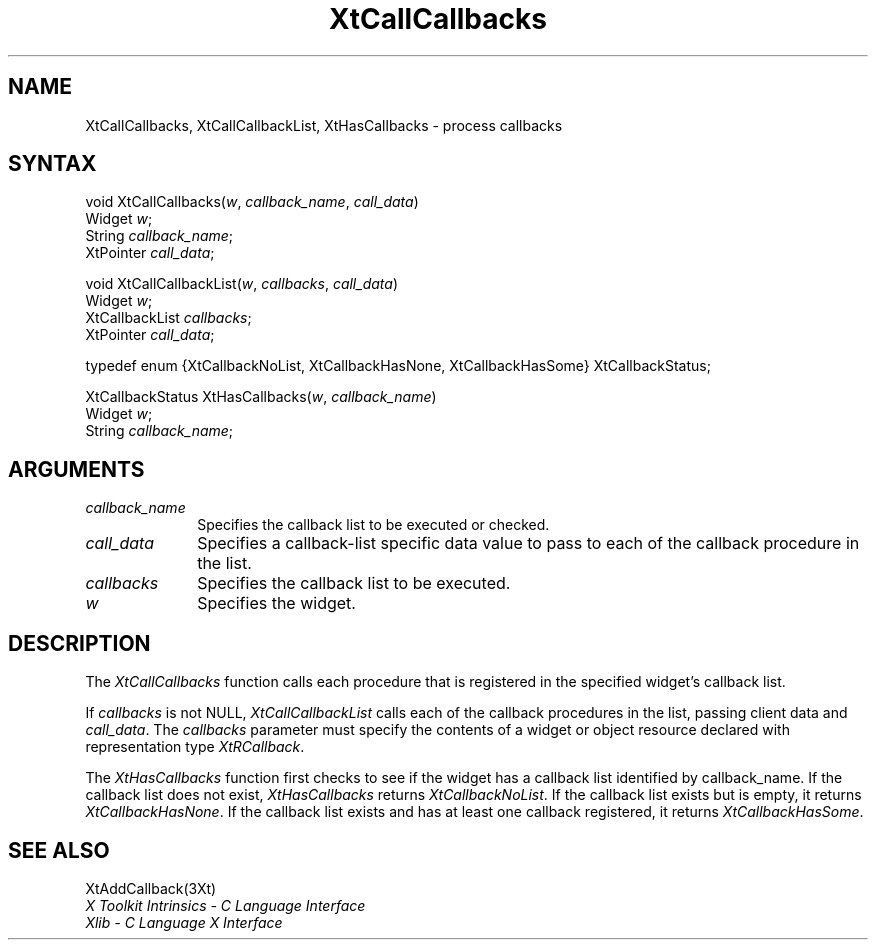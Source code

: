 .\" Copyright (c) 1993, 1994  X Consortium
.\" 
.\" Permission is hereby granted, free of charge, to any person obtaining a
.\" copy of this software and associated documentation files (the "Software"), 
.\" to deal in the Software without restriction, including without limitation 
.\" the rights to use, copy, modify, merge, publish, distribute, sublicense, 
.\" and/or sell copies of the Software, and to permit persons to whom the 
.\" Software furnished to do so, subject to the following conditions:
.\" 
.\" The above copyright notice and this permission notice shall be included in
.\" all copies or substantial portions of the Software.
.\" 
.\" THE SOFTWARE IS PROVIDED "AS IS", WITHOUT WARRANTY OF ANY KIND, EXPRESS OR
.\" IMPLIED, INCLUDING BUT NOT LIMITED TO THE WARRANTIES OF MERCHANTABILITY,
.\" FITNESS FOR A PARTICULAR PURPOSE AND NONINFRINGEMENT.  IN NO EVENT SHALL 
.\" THE X CONSORTIUM BE LIABLE FOR ANY CLAIM, DAMAGES OR OTHER LIABILITY, 
.\" WHETHER IN AN ACTION OF CONTRACT, TORT OR OTHERWISE, ARISING FROM, OUT OF 
.\" OR IN CONNECTION WITH THE SOFTWARE OR THE USE OR OTHER DEALINGS IN THE 
.\" SOFTWARE.
.\" 
.\" Except as contained in this notice, the name of the X Consortium shall not 
.\" be used in advertising or otherwise to promote the sale, use or other 
.\" dealing in this Software without prior written authorization from the 
.\" X Consortium.
.ds tk X Toolkit
.ds xT X Toolkit Intrinsics \- C Language Interface
.ds xI Intrinsics
.ds xW X Toolkit Athena Widgets \- C Language Interface
.ds xL Xlib \- C Language X Interface
.ds xC Inter-Client Communication Conventions Manual
.ds Rn 3
.ds Vn 2.2
.hw XtCall-Callbacks XtHas-Callbacks XtCall-Callbacks-List wid-get
.na
.de Ds
.nf
.\\$1D \\$2 \\$1
.ft 1
.ps \\n(PS
.\".if \\n(VS>=40 .vs \\n(VSu
.\".if \\n(VS<=39 .vs \\n(VSp
..
.de De
.ce 0
.if \\n(BD .DF
.nr BD 0
.in \\n(OIu
.if \\n(TM .ls 2
.sp \\n(DDu
.fi
..
.de FD
.LP
.KS
.TA .5i 3i
.ta .5i 3i
.nf
..
.de FN
.fi
.KE
.LP
..
.de IN		\" send an index entry to the stderr
..
.de C{
.KS
.nf
.D
.\"
.\"	choose appropriate monospace font
.\"	the imagen conditional, 480,
.\"	may be changed to L if LB is too
.\"	heavy for your eyes...
.\"
.ie "\\*(.T"480" .ft L
.el .ie "\\*(.T"300" .ft L
.el .ie "\\*(.T"202" .ft PO
.el .ie "\\*(.T"aps" .ft CW
.el .ft R
.ps \\n(PS
.ie \\n(VS>40 .vs \\n(VSu
.el .vs \\n(VSp
..
.de C}
.DE
.R
..
.de Pn
.ie t \\$1\fB\^\\$2\^\fR\\$3
.el \\$1\fI\^\\$2\^\fP\\$3
..
.de ZN
.ie t \fB\^\\$1\^\fR\\$2
.el \fI\^\\$1\^\fP\\$2
..
.de NT
.ne 7
.ds NO Note
.if \\n(.$>$1 .if !'\\$2'C' .ds NO \\$2
.if \\n(.$ .if !'\\$1'C' .ds NO \\$1
.ie n .sp
.el .sp 10p
.TB
.ce
\\*(NO
.ie n .sp
.el .sp 5p
.if '\\$1'C' .ce 99
.if '\\$2'C' .ce 99
.in +5n
.ll -5n
.R
..
.		\" Note End -- doug kraft 3/85
.de NE
.ce 0
.in -5n
.ll +5n
.ie n .sp
.el .sp 10p
..
.ny0
.TH XtCallCallbacks 3Xt "Release 6" "X Version 11" "XT FUNCTIONS"
.SH NAME
XtCallCallbacks, XtCallCallbackList, XtHasCallbacks \- process callbacks
.SH SYNTAX
void XtCallCallbacks(\fIw\fP, \fIcallback_name\fP, \fIcall_data\fP)
.br
      Widget \fIw\fP;
.br
      String \fIcallback_name\fP;
.br
      XtPointer \fIcall_data\fP;
.LP
void XtCallCallbackList(\fIw\fP, \fIcallbacks\fP, \fIcall_data\fP)
.br
      Widget \fIw\fP;
.br
      XtCallbackList \fIcallbacks\fP;
.br
      XtPointer \fIcall_data\fP;
.LP
typedef enum {XtCallbackNoList, XtCallbackHasNone, XtCallbackHasSome} \
XtCallbackStatus;
.sp
XtCallbackStatus XtHasCallbacks(\fIw\fP, \fIcallback_name\fP)
.br
      Widget \fIw\fP;
.br
      String \fIcallback_name\fP;
.SH ARGUMENTS
.ds Cn \ to be executed or checked
.IP \fIcallback_name\fP 1i
Specifies the callback list\*(Cn.
.IP \fIcall_data\fP 1i
Specifies a callback-list specific data value to pass to each of the callback
procedure in the list.
.IP \fIcallbacks\fP 1i
Specifies the callback list to be executed.
.IP \fIw\fP 1i
Specifies the widget.
.SH DESCRIPTION
The
.ZN XtCallCallbacks
function calls each procedure that is registered in the specified widget's
callback list.
.LP
If \fIcallbacks\fP is not NULL,
.ZN XtCallCallbackList
calls each of the callback procedures in the list, passing client data
and \fIcall_data\fP. The \fIcallbacks\fP parameter must specify the
contents of a widget or object resource declared with representation
type
.ZN XtRCallback .
.LP
The
.ZN XtHasCallbacks
function first checks to see if the widget has a callback list identified 
by callback_name.
If the callback list does not exist,
.ZN XtHasCallbacks
returns
.ZN XtCallbackNoList .
If the callback list exists but is empty,
it returns
.ZN XtCallbackHasNone .
If the callback list exists and has at least one callback registered,
it returns
.ZN XtCallbackHasSome .
.SH "SEE ALSO"
XtAddCallback(3Xt)
.br
\fI\*(xT\fP
.br
\fI\*(xL\fP
